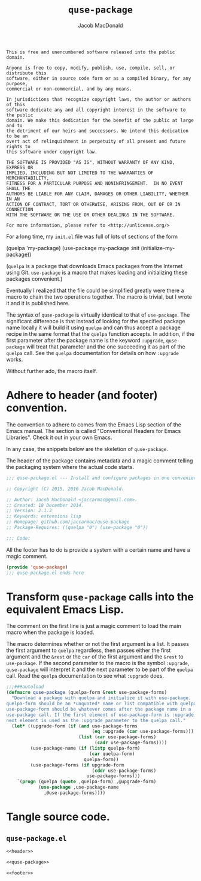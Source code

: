 #+TITLE: =quse-package=
#+AUTHOR: Jacob MacDonald

#+BEGIN_SRC text :tangle UNLICENSE :padline no
  This is free and unencumbered software released into the public domain.

  Anyone is free to copy, modify, publish, use, compile, sell, or distribute this
  software, either in source code form or as a compiled binary, for any purpose,
  commercial or non-commercial, and by any means.

  In jurisdictions that recognize copyright laws, the author or authors of this
  software dedicate any and all copyright interest in the software to the public
  domain. We make this dedication for the benefit of the public at large and to
  the detriment of our heirs and successors. We intend this dedication to be an
  overt act of relinquishment in perpetuity of all present and future rights to
  this software under copyright law.

  THE SOFTWARE IS PROVIDED "AS IS", WITHOUT WARRANTY OF ANY KIND, EXPRESS OR
  IMPLIED, INCLUDING BUT NOT LIMITED TO THE WARRANTIES OF MERCHANTABILITY,
  FITNESS FOR A PARTICULAR PURPOSE AND NONINFRINGEMENT.  IN NO EVENT SHALL THE
  AUTHORS BE LIABLE FOR ANY CLAIM, DAMAGES OR OTHER LIABILITY, WHETHER IN AN
  ACTION OF CONTRACT, TORT OR OTHERWISE, ARISING FROM, OUT OF OR IN CONNECTION
  WITH THE SOFTWARE OR THE USE OR OTHER DEALINGS IN THE SOFTWARE.

  For more information, please refer to <http://unlicense.org/>
#+END_SRC

For a long time, my =init.el= file was full of lots of sections of the form

#+BEGIN_EXAMPLE emacs-lisp
  (quelpa 'my-package)
  (use-package my-package
    :init (initialize-my-package))
#+END_EXAMPLE

(=quelpa= is a package that downloads Emacs packages from the Internet using
Git. =use-package= is a macro that makes loading and initializing these
packages convenient.)

Eventually I realized that the file could be simplified greatly were there a
macro to chain the two operations together. The macro is trivial, but I wrote
it and it is published here.

The syntax of =quse-package= is virtually identical to that of
=use-package=. The significant difference is that instead of looking for the
specified package name locally it will build it using =quelpa= and can thus
accept a package recipe in the same format that the =quelpa= function
accepts. In addition, if the first parameter after the package name is the
keyword =:upgrade=, =quse-package= will treat that parameter and the one
succeeding it as part of the =quelpa= call. See the =quelpa= documentation for
details on how =:upgrade= works.

Without further ado, the macro itself.

* Adhere to header (and footer) convention.

  The convention to adhere to comes from the Emacs Lisp section of the Emacs
  manual. The section is called "Conventional Headers for Emacs
  Libraries". Check it out in your own Emacs.

  In any case, the snippets below are the skeletion of =quse-package=.

  The header of the package contains metadata and a magic comment telling the
  packaging system where the actual code starts.

  #+NAME: header
  #+BEGIN_SRC emacs-lisp
    ;;; quse-package.el --- Install and configure packages in one convenient macro.

    ;; Copyright (C) 2015, 2016 Jacob MacDonald.

    ;; Author: Jacob MacDonald <jaccarmac@gmail.com>.
    ;; Created: 18 December 2014.
    ;; Version: 2.1.3
    ;; Keywords: extensions lisp
    ;; Homepage: github.com/jaccarmac/quse-package
    ;; Package-Requires: ((quelpa "0") (use-package "0"))

    ;;; Code:
  #+END_SRC

  All the footer has to do is provide a system with a certain name and have a
  magic comment.

  #+NAME: footer
  #+BEGIN_SRC emacs-lisp
    (provide 'quse-package)
    ;;; quse-package.el ends here
  #+END_SRC

* Transform =quse-package= calls into the equivalent Emacs Lisp.

  The comment on the first line is just a magic comment to load the main macro
  when the package is loaded.

  The macro determines whether or not the first argument is a list. It passes
  the first argument to =quelpa= regardless, then passes either the first
  argument and the =&rest= or the =car= of the first argument and the =&rest=
  to =use-package=. If the second parameter to the macro is the symbol
  =:upgrade=, =quse-package= will interpret it and the next parameter to be
  part of the =quelpa= call. Read the =quelpa= documentation to see what
  =:upgrade= does.

  #+NAME: quse-package
  #+BEGIN_SRC emacs-lisp
    ;;;###autoload
    (defmacro quse-package (quelpa-form &rest use-package-forms)
      "Download a package with quelpa and initialize it with use-package.
    quelpa-form should be an *unquoted* name or list compatible with quelpa.
    use-package-form should be whatever comes after the package name in a
    use-package call. If the first element of use-package-form is :upgrade, the
    next element is used as the :upgrade parameter to the quelpa call."
      (let* ((upgrade-form (if (and use-package-forms
                                    (eq :upgrade (car use-package-forms)))
                               (list (car use-package-forms)
                                     (cadr use-package-forms))))
             (use-package-name (if (listp quelpa-form)
                                   (car quelpa-form)
                                 quelpa-form))
             (use-package-forms (if upgrade-form
                                    (cddr use-package-forms)
                                  use-package-forms)))
        `(progn (quelpa (quote ,quelpa-form) ,@upgrade-form)
                (use-package ,use-package-name
                  ,@use-package-forms))))
  #+END_SRC

* Tangle source code.

** =quse-package.el=

   #+BEGIN_SRC emacs-lisp :noweb no-export :tangle quse-package.el :padline no
     <<header>>

     <<quse-package>>

     <<footer>>
   #+END_SRC
